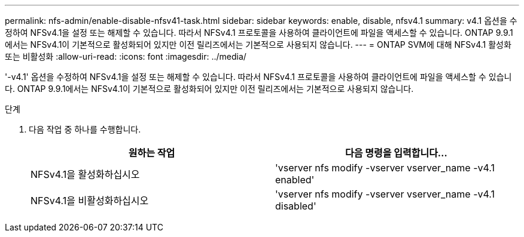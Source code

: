 ---
permalink: nfs-admin/enable-disable-nfsv41-task.html 
sidebar: sidebar 
keywords: enable, disable, nfsv4.1 
summary: v4.1 옵션을 수정하여 NFSv4.1을 설정 또는 해제할 수 있습니다. 따라서 NFSv4.1 프로토콜을 사용하여 클라이언트에 파일을 액세스할 수 있습니다. ONTAP 9.9.1에서는 NFSv4.1이 기본적으로 활성화되어 있지만 이전 릴리즈에서는 기본적으로 사용되지 않습니다. 
---
= ONTAP SVM에 대해 NFSv4.1 활성화 또는 비활성화
:allow-uri-read: 
:icons: font
:imagesdir: ../media/


[role="lead"]
'-v4.1' 옵션을 수정하여 NFSv4.1을 설정 또는 해제할 수 있습니다. 따라서 NFSv4.1 프로토콜을 사용하여 클라이언트에 파일을 액세스할 수 있습니다. ONTAP 9.9.1에서는 NFSv4.1이 기본적으로 활성화되어 있지만 이전 릴리즈에서는 기본적으로 사용되지 않습니다.

.단계
. 다음 작업 중 하나를 수행합니다.
+
[cols="2*"]
|===
| 원하는 작업 | 다음 명령을 입력합니다... 


 a| 
NFSv4.1을 활성화하십시오
 a| 
'vserver nfs modify -vserver vserver_name -v4.1 enabled'



 a| 
NFSv4.1을 비활성화하십시오
 a| 
'vserver nfs modify -vserver vserver_name -v4.1 disabled'

|===

